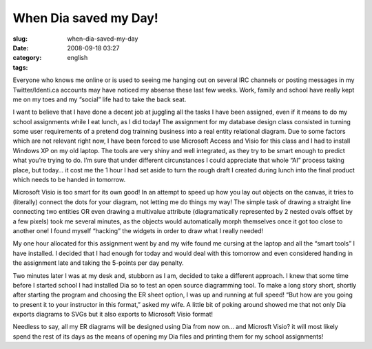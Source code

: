 When Dia saved my Day!
######################
:slug: when-dia-saved-my-day
:date: 2008-09-18 03:27
:category:
:tags: english

Everyone who knows me online or is used to seeing me hanging out on
several IRC channels or posting messages in my Twitter/Identi.ca
accounts may have noticed my absense these last few weeks. Work, family
and school have really kept me on my toes and my “social” life had to
take the back seat.

I want to believe that I have done a decent job at juggling all the
tasks I have been assigned, even if it means to do my school assignments
while I eat lunch, as I did today! The assignment for my database design
class consisted in turning some user requirements of a pretend dog
trainning business into a real entity relational diagram. Due to some
factors which are not relevant right now, I have been forced to use
Microsoft Access and Visio for this class and I had to install Windows
XP on my old laptop. The tools are very shiny and well integrated, as
they try to be smart enough to predict what you’re trying to do. I’m
sure that under different circunstances I could appreciate that whole
“AI” process taking place, but today… it cost me the 1 hour I had set
aside to turn the rough draft I created during lunch into the final
product which needs to be handed in tomorrow.

Microsoft Visio is too smart for its own good! In an attempt to speed up
how you lay out objects on the canvas, it tries to (literally) connect
the dots for your diagram, not letting me do things my way! The simple
task of drawing a straight line connecting two entities OR even drawing
a multivalue attribute (diagramatically represented by 2 nested ovals
offset by a few pixels) took me several minutes, as the objects would
automatically morph themselves once it got too close to another one! I
found myself “hacking” the widgets in order to draw what I really
needed!

My one hour allocated for this assignment went by and my wife found me
cursing at the laptop and all the “smart tools” I have installed. I
decided that I had enough for today and would deal with this tomorrow
and even considered handing in the assignment late and taking the
5-points per day penalty.

Two minutes later I was at my desk and, stubborn as I am, decided to
take a different approach. I knew that some time before I started school
I had installed Dia so to test an open source diagramming tool. To make
a long story short, shortly after starting the program and choosing the
ER sheet option, I was up and running at full speed! “But how are you
going to present it to your instructor in this format,” asked my wife. A
little bit of poking around showed me that not only Dia exports diagrams
to SVGs but it also exports to Microsoft Visio format!

Needless to say, all my ER diagrams will be designed using Dia from now
on… and Microsft Visio? it will most likely spend the rest of its days
as the means of opening my Dia files and printing them for my school
assignments!
